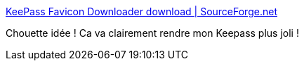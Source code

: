 :jbake-type: post
:jbake-status: published
:jbake-title: KeePass Favicon Downloader download | SourceForge.net
:jbake-tags: keepass,plugin,interface,icon,_mois_mai,_année_2016
:jbake-date: 2016-05-03
:jbake-depth: ../
:jbake-uri: shaarli/1462269186000.adoc
:jbake-source: https://nicolas-delsaux.hd.free.fr/Shaarli?searchterm=https%3A%2F%2Fsourceforge.net%2Fprojects%2Fkeepass-favicon%2F&searchtags=keepass+plugin+interface+icon+_mois_mai+_ann%C3%A9e_2016
:jbake-style: shaarli

https://sourceforge.net/projects/keepass-favicon/[KeePass Favicon Downloader download | SourceForge.net]

Chouette idée ! Ca va clairement rendre mon Keepass plus joli !
